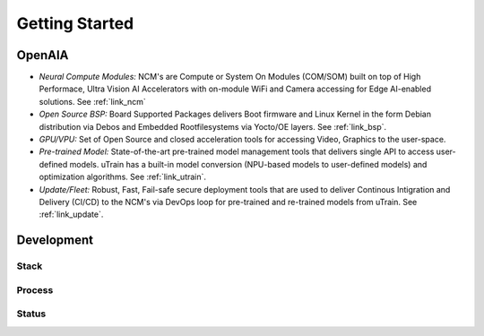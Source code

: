 ===============
Getting Started
===============

OpenAIA
======

.. image:: /images/openaia-v1.png

- *Neural Compute Modules:* NCM's are Compute or System On Modules (COM/SOM) built on top of High Performace, Ultra Vision AI Accelerators with on-module WiFi and Camera accessing for Edge AI-enabled solutions. See :ref:`link_ncm`

- *Open Source BSP:* Board Supported Packages delivers Boot firmware and Linux Kernel in the form Debian distribution via Debos and Embedded Rootfilesystems via Yocto/OE layers. See :ref:`link_bsp`.

- *GPU/VPU:* Set of Open Source and closed acceleration tools for accessing Video, Graphics to the user-space.

- *Pre-trained Model:* State-of-the-art pre-trained model management tools that delivers single API to access user-defined models. uTrain has a built-in model conversion (NPU-based models to user-defined models) and optimization algorithms. See :ref:`link_utrain`.

- *Update/Fleet:* Robust, Fast, Fail-safe secure deployment tools that are used to deliver Continous Intigration and Delivery (CI/CD) to the NCM's via DevOps loop for pre-trained and re-trained models from uTrain. See :ref:`link_update`.

Development
==========

Stack
-----

.. image:: /images/project-v1.png


Process
-------

Status
------
